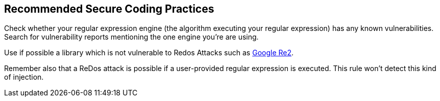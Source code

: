 == Recommended Secure Coding Practices

Check whether your regular expression engine (the algorithm executing your regular expression) has any known vulnerabilities. Search for vulnerability reports mentioning the one engine you're are using.

Use if possible a library which is not vulnerable to Redos Attacks such as https://github.com/google/re2[Google Re2].

Remember also that a ReDos attack is possible if a user-provided regular expression is executed. This rule won't detect this kind of injection.
